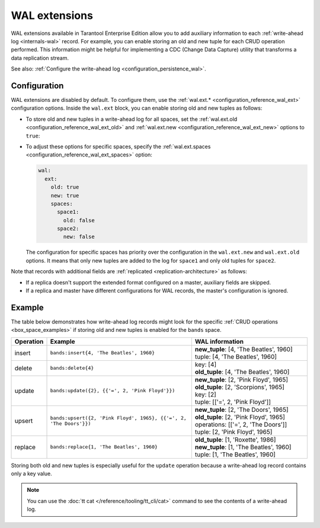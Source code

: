 ..  _wal_extensions:

WAL extensions
==============

WAL extensions available in Tarantool Enterprise Edition allow you to add auxiliary information to each :ref:`write-ahead log <internals-wal>` record.
For example, you can enable storing an old and new tuple for each CRUD operation performed.
This information might be helpful for implementing a CDC (Change Data Capture) utility
that transforms a data replication stream.

See also: :ref:`Configure the write-ahead log <configuration_persistence_wal>`.

..  _wal_extensions_configuration:

Configuration
-------------

WAL extensions are disabled by default.
To configure them, use the :ref:`wal.ext.* <configuration_reference_wal_ext>` configuration options.
Inside the ``wal.ext`` block, you can enable storing old and new tuples as follows:

*   To store old and new tuples in a write-ahead log for all spaces, set the
    :ref:`wal.ext.old <configuration_reference_wal_ext_old>` and :ref:`wal.ext.new <configuration_reference_wal_ext_new>`
    options to ``true``:

    ..  literalinclude:: /code_snippets/snippets/config/instances.enabled/persistence/config.yaml
        :language: yaml
        :start-at: wal:
        :end-at: old: true
        :dedent:

*   To adjust these options for specific spaces, specify the :ref:`wal.ext.spaces <configuration_reference_wal_ext_spaces>` option:

    ..  code-block:: yaml

        wal:
          ext:
            old: true
            new: true
            spaces:
              space1:
                old: false
              space2:
                new: false

    The configuration for specific spaces has priority over the configuration in the ``wal.ext.new`` and ``wal.ext.old``
    options.
    It means that only new tuples are added to the log for ``space1`` and only old tuples for ``space2``.

Note that records with additional fields are :ref:`replicated <replication-architecture>` as follows:

*   If a replica doesn't support the extended format configured on a master, auxiliary fields are skipped.
*   If a replica and master have different configurations for WAL records, the master's configuration is ignored.

..  _wal_extensions_example:

Example
-------

The table below demonstrates how write-ahead log records might look
for the specific :ref:`CRUD operations <box_space_examples>`
if storing old and new tuples is enabled for the ``bands`` space.

..  container:: table

    ..  list-table::
        :widths: 10 50 40
        :header-rows: 1

        *   -   Operation
            -   Example
            -   WAL information
        *   -   insert
            -   ``bands:insert{4, 'The Beatles', 1960}``
            -   | **new_tuple**: [4, 'The Beatles', 1960]
                | tuple: [4, 'The Beatles', 1960]
        *   -   delete
            -   ``bands:delete{4}``
            -   | key: [4]
                | **old_tuple**: [4, 'The Beatles', 1960]
        *   -   update
            -   ``bands:update({2}, {{'=', 2, 'Pink Floyd'}})``
            -   | **new_tuple**: [2, 'Pink Floyd', 1965]
                | **old_tuple**: [2, 'Scorpions', 1965]
                | key: [2]
                | tuple: [['=', 2, 'Pink Floyd']]
        *   -   upsert
            -   ``bands:upsert({2, 'Pink Floyd', 1965}, {{'=', 2, 'The Doors'}})``
            -   | **new_tuple**: [2, 'The Doors', 1965]
                | **old_tuple**: [2, 'Pink Floyd', 1965]
                | operations: [['=', 2, 'The Doors']]
                | tuple: [2, 'Pink Floyd', 1965]
        *   -   replace
            -   ``bands:replace{1, 'The Beatles', 1960}``
            -   | **old_tuple**: [1, 'Roxette', 1986]
                | **new_tuple**: [1, 'The Beatles', 1960]
                | tuple: [1, 'The Beatles', 1960]

Storing both old and new tuples is especially useful for the ``update``
operation because a write-ahead log record contains only a key value.

.. NOTE::

    You can use the :doc:`tt cat </reference/tooling/tt_cli/cat>` command to see the contents of a write-ahead log.
